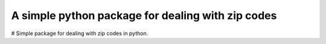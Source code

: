 A simple python package for dealing with zip codes
==================================================

# Simple package for dealing with zip codes in python.

.. code::python 
  import zipcode
  
  myzip = zipcode.isequal('44102')
  myzip.state     #=> 'OH'
  myzip.city      #=> 'Cleveland'
  myzip.to_dict() #=>  {'zip_type': u'STANDARD', 'city': u'CLEVELAND', 'population': u'27699', 'zip': u'44102', 'yaxis': u'-0.74', 'location_text': u'Cleveland, OH', 'country': u'NA', 'notes': u'', 'lon': -81.67, 'tax_returns_filed': u'17409', 'state': u'OH', 'zaxis': u'0.66', 'location': u'NA-US-OH-CLEVELAND', 'xaxis': u'0.1', 'lat': 41.47, 'wages': u'408225500', 'decommisioned': u'FALSE', 'location_type': u'PRIMARY', 'world_region': u'NA'}
  
  
  # all keys in the dictionary can be fetched with dot notation.
  
  zipcode.islike('00') #=> list of Zip objects that begin with given prefix.


